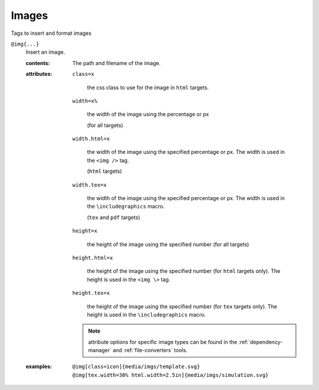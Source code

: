 Images
======

Tags to insert and format images

.. _tags-img:

``@img{...}``
   Insert an image.

   .. index::
      single: tags; @img

   :contents:

      The path and filename of the image.
      
   :attributes:
      
      ``class=x``

         the css class to use for the image in ``html`` targets.
      
      ``width=x%``
      
         the width of the image using the percentage or px

         (for all targets)

      ``width.html=x``
      
         the width of the image using the specified percentage or px. The width
         is used in the ``<img />`` tag.

         (``html`` targets)

      ``width.tex=x``

         the width of the image using the specified percentage or px. The width
         is used in the ``\includegraphics`` macro.

         (``tex`` and ``pdf`` targets)
         
      ``height=x``

         the height of the image using the specified number (for all
         targets)

      ``height.html=x``

         the height of the image using the specified number (for
         ``html`` targets only). The height is used in the ``<img \>``
         tag.

      ``height.tex=x``

         the height of the image using the specified number (for
         ``tex`` targets only). The height is used in the
         ``\includegraphics`` macro.

      .. note:: attribute options for specific image types can be
                found in the :ref:`dependency-manager` and
                :ref:`file-converters` tools.

   :examples:

      ::
         
         @img[class=icon]{media/imgs/template.svg}
         @img[tex.width=30% html.width=2.5in]{media/imgs/simulation.svg}
